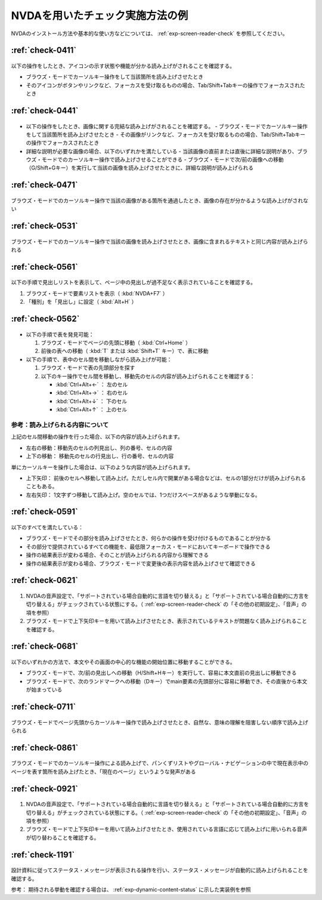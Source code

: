.. _check-example-nvda:

NVDAを用いたチェック実施方法の例
----------------------------------

NVDAのインストール方法や基本的な使い方などについては、 :ref:`exp-screen-reader-check` を参照してください。

.. _check-example-nvda-0411:

:ref:`check-0411`
~~~~~~~~~~~~~~~~~

   .. include:: /checks/inc/allchecks.rst
      :start-after: .. BEGIN_check-0411
      :end-before: .. END_check-0411

.. BEGIN_nvda-0411

以下の操作をしたとき、アイコンの示す状態や機能が分かる読み上げがされることを確認する。

-  ブラウズ・モードでカーソルキー操作をして当該箇所を読み上げさせたとき
-  そのアイコンがボタンやリンクなど、フォーカスを受け取るものの場合、Tab/Shift+Tabキーの操作でフォーカスされたとき

.. END_nvda-0411

.. _check-example-nvda-0441:

:ref:`check-0441`
~~~~~~~~~~~~~~~~~

   .. include:: /checks/inc/allchecks.rst
      :start-after: .. BEGIN_check-0441
      :end-before: .. END_check-0441

.. BEGIN_nvda-0441

*  以下の操作をしたとき、画像に関する完結な読み上げがされることを確認する。
   -  ブラウズ・モードでカーソルキー操作をして当該箇所を読み上げさせたとき
   -  その画像がリンクなど、フォーカスを受け取るものの場合、Tab/Shift+Tabキーの操作でフォーカスされたとき
*  詳細な説明が必要な画像の場合、以下のいずれかを満たしている
   -  当該画像の直前または直後に詳細な説明があり、ブラウズ・モードでのカーソルキー操作で読み上げさせることができる
   -  ブラウズ・モードで次/前の画像への移動（G/Shift+Gキー）を実行して当該の画像を読み上げさせたときに、詳細な説明が読み上げられる

.. END_nvda-0441

.. _check-example-nvda-0471:

:ref:`check-0471`
~~~~~~~~~~~~~~~~~

   .. include:: /checks/inc/allchecks.rst
      :start-after: .. BEGIN_check-0471
      :end-before: .. END_check-0471

.. BEGIN_nvda-0471

ブラウズ・モードでのカーソルキー操作で当該の画像がある箇所を通過したとき、画像の存在が分かるような読み上げがされない

.. END_nvda-0471

.. _check-example-nvda-0531:

:ref:`check-0531`
~~~~~~~~~~~~~~~~~

   .. include:: /checks/inc/allchecks.rst
      :start-after: .. BEGIN_check-0531
      :end-before: .. END_check-0531

.. BEGIN_nvda-0531

ブラウズ・モードでのカーソルキー操作で当該の画像を読み上げさせたとき、画像に含まれるテキストと同じ内容が読み上げられる

.. END_nvda-0531

.. _check-example-nvda-0561:

:ref:`check-0561`
~~~~~~~~~~~~~~~~~

   .. include:: /checks/inc/allchecks.rst
      :start-after: .. BEGIN_check-0561
      :end-before: .. END_check-0561

.. BEGIN_nvda-0561

以下の手順で見出しリストを表示して、ページ中の見出しが過不足なく表示されていることを確認する。

1. ブラウズ・モードで要素リストを表示（ :kbd:`NVDA+F7` ）
2. 「種別」を「見出し」に設定（ :kbd:`Alt+H` ）

.. END_nvda-0561

.. _check-example-nvda-0562:

:ref:`check-0562`
~~~~~~~~~~~~~~~~~

   .. include:: /checks/inc/allchecks.rst
      :start-after: .. BEGIN_check-0562
      :end-before: .. END_check-0562

.. BEGIN_nvda-0562

*  以下の手順で表を発見可能：

   1. ブラウズ・モードでページの先頭に移動（ :kbd:`Ctrl+Home` ）
   2. 前後の表への移動（ :kbd:`T` または :kbd:`Shift+T` キー）で、表に移動

*  以下の手順で、表中のセル間を移動しながら読み上げが可能：

   1. ブラウズ・モードで表の先頭部分を探す
   2. 以下のキー操作でセル間を移動し、移動先のセルの内容が読み上げられることを確認する：

      *  :kbd:`Ctrl+Alt+←` ： 左のセル
      *  :kbd:`Ctrl+Alt+→` ： 右のセル
      *  :kbd:`Ctrl+Alt+↓` ： 下のセル
      *  :kbd:`Ctrl+Alt+↑` ： 上のセル

参考：読み上げられる内容について
````````````````````````````````

上記のセル間移動の操作を行った場合、以下の内容が読み上げられます。

*  左右の移動：移動先のセルの列見出し、列の番号、セルの内容
*  上下の移動： 移動先のセルの行見出し、行の番号、セルの内容

単にカーソルキーを操作した場合は、以下のような内容が読み上げられます。

*  上下矢印： 前後のセルへ移動して読み上げ。ただしセル内で開業がある場合などは、セルの1部分だけが読み上げられることもある。
*  左右矢印： 1文字ずつ移動して読み上げ。空のセルでは、1つだけスペースがあるような挙動になる。

.. END_nvda-0562

.. _check-example-nvda-0591:

:ref:`check-0591`
~~~~~~~~~~~~~~~~~

   .. include:: /checks/inc/allchecks.rst
      :start-after: .. BEGIN_check-0591
      :end-before: .. END_check-0591

.. BEGIN_nvda-0591

以下のすべてを満たしている：

*  ブラウズ・モードでその部分を読み上げさせたとき、何らかの操作を受け付けるものであることが分かる
*  その部分で提供されているすべての機能を、最低限フォーカス・モードにおいてキーボードで操作できる
*  操作の結果表示が変わる場合、そのことが読み上げられる内容から理解できる
*  操作の結果表示が変わる場合、ブラウズ・モードで変更後の表示内容を読み上げさせて確認できる

.. END_nvda-0591

.. _check-example-nvda-0621:

:ref:`check-0621`
~~~~~~~~~~~~~~~~~

   .. include:: /checks/inc/allchecks.rst
      :start-after: .. BEGIN_check-0621
      :end-before: .. END_check-0621

.. BEGIN_nvda-0621

1. NVDAの音声設定で、「サポートされている場合自動的に言語を切り替える」と「サポートされている場合自動的に方言を切り替える」がチェックされている状態にする。（ :ref:`exp-screen-reader-check` の「その他の初期設定」、「音声」の項を参照）
2. ブラウズ・モードで上下矢印キーを用いて読み上げさせたとき、表示されているテキストが問題なく読み上げられることを確認する。

.. END_nvda-0621

.. _check-example-nvda-0681:

:ref:`check-0681`
~~~~~~~~~~~~~~~~~

   .. include:: /checks/inc/allchecks.rst
      :start-after: .. BEGIN_check-0681
      :end-before: .. END_check-0681

.. BEGIN_nvda-0681

以下のいずれかの方法で、本文やその画面の中心的な機能の開始位置に移動することができる。

*  ブラウズ・モードで、次/前の見出しへの移動（H/Shift+Hキー）を実行して、容易に本文直前の見出しに移動できる
*  ブラウズ・モードで、次のランドマークへの移動（Dキー）でmain要素の先頭部分に容易に移動でき、その直後から本文が始まっている

.. END_nvda-0681

.. _check-example-nvda-0711:

:ref:`check-0711`
~~~~~~~~~~~~~~~~~

   .. include:: /checks/inc/allchecks.rst
      :start-after: .. BEGIN_check-0711
      :end-before: .. END_check-0711

.. BEGIN_nvda-0711

ブラウズ・モードでページ先頭からカーソルキー操作で読み上げさせたとき、自然な、意味の理解を阻害しない順序で読み上げられる

.. END_nvda-0711

.. _check-example-nvda-0861:

:ref:`check-0861`
~~~~~~~~~~~~~~~~~

   .. include:: /checks/inc/allchecks.rst
      :start-after: .. BEGIN_check-0861
      :end-before: .. END_check-0861

.. BEGIN_nvda-0861

ブラウズ・モードでのカーソルキー操作による読み上げで、パンくずリストやグローバル・ナビゲーションの中で現在表示中のページを表す箇所を読み上げたとき、「現在のページ」というような発声がある

.. END_nvda-0861

.. _check-example-nvda-0921:

:ref:`check-0921`
~~~~~~~~~~~~~~~~~

   .. include:: /checks/inc/allchecks.rst
      :start-after: .. BEGIN_check-0921
      :end-before: .. END_check-0921

.. BEGIN_nvda-0921

1. NVDAの音声設定で、「サポートされている場合自動的に言語を切り替える」と「サポートされている場合自動的に方言を切り替える」がチェックされている状態にする。（ :ref:`exp-screen-reader-check` の「その他の初期設定」、「音声」の項を参照）
2. ブラウズ・モードで上下矢印キーを用いて読み上げさせたとき、使用されている言語に応じて読み上げに用いられる音声が切り替わることを確認する。

.. END_nvda-0921

.. _check-example-nvda-1191:

:ref:`check-1191`
~~~~~~~~~~~~~~~~~

   .. include:: /checks/inc/allchecks.rst
      :start-after: .. BEGIN_check-1191
      :end-before: .. END_check-1191

.. BEGIN_nvda-1191

設計資料に従ってステータス・メッセージが表示される操作を行い、ステータス・メッセージが自動的に読み上げられることを確認する。

参考： 期待される挙動を確認する場合は、 :ref:`exp-dynamic-content-status` に示した実装例を参照

.. END_nvda-1191
